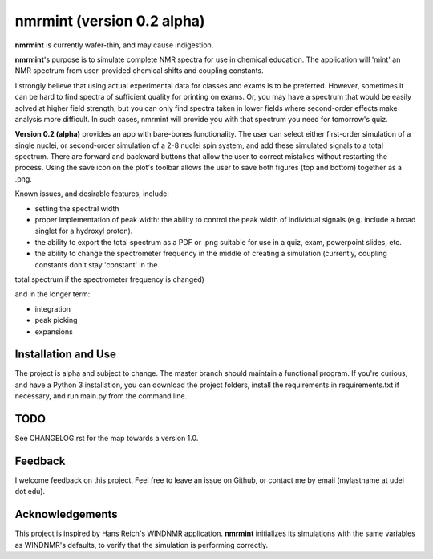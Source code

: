 nmrmint (version 0.2 alpha)
*******************************

.. image:: docs/source/nmrmint_readme.png

**nmrmint** is currently wafer-thin, and may cause indigestion.

**nmrmint**'s purpose is to simulate complete NMR spectra for use in chemical education. The application will 'mint' an NMR spectrum from user-provided chemical shifts and coupling constants.

I strongly believe that using actual experimental data for classes and exams
is to be preferred. However, sometimes it can be hard to find spectra of
sufficient quality for printing on exams. Or, you may have a spectrum that
would be easily solved at higher field strength, but you can only find
spectra taken in lower fields where second-order effects make analysis more
difficult. In such cases, nmrmint will provide you with that spectrum you need for
tomorrow's quiz.

**Version 0.2 (alpha)** provides an app with bare-bones functionality. The user can select either first-order simulation of a single nuclei, or second-order simulation of a 2-8 nuclei spin system, and add these simulated signals to a total spectrum. There are forward and backward buttons that allow the user to correct mistakes without restarting the process. Using the save icon on the plot's toolbar allows the user to save both figures (top and bottom) together as a .png.

Known issues, and desirable features, include:

* setting the spectral width
* proper implementation of peak width: the ability to control the peak width of individual signals (e.g. include a broad singlet for a hydroxyl proton).
* the ability to export the total spectrum as a PDF or .png suitable for use in a quiz, exam, powerpoint slides, etc.
* the ability to change the spectrometer frequency in the middle of creating a simulation (currently, coupling constants don't stay 'constant' in the
total spectrum if the spectrometer frequency is changed)

and in the longer term:

* integration
* peak picking
* expansions

Installation and Use
====================

The project is alpha and subject to change. The master branch should
maintain a functional program. If you're curious, and have a Python 3
installation, you can download the project folders, install the requirements in requirements.txt if necessary, and run main.py from the command line.

TODO
====

See CHANGELOG.rst for the map towards a version 1.0.

Feedback
========

I welcome feedback on this project. Feel free to leave an issue on Github, or
contact me by email (mylastname at udel dot edu).

Acknowledgements
================

This project is inspired by Hans Reich's WINDNMR application. **nmrmint**
initializes its simulations with the same variables as WINDNMR's defaults,
to verify that the simulation is performing correctly.